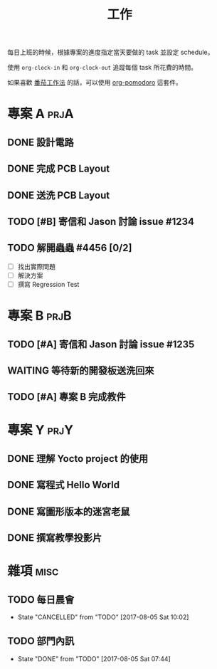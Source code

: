 #+TITLE: 工作
#+STARTUP: logdone
#+SEQ_TODO: TODO(t) WAITING(w) | DONE(d) CANCELLED(c)
#+FILETAGS: :work:

每日上班的時候，根據專案的進度指定當天要做的 task 並設定 schedule。

使用 =org-clock-in= 和 =org-clock-out= 追蹤每個 task 所花費的時間。

如果喜歡 [[https://medium.com/@bobchao/%25E7%2595%25AA%25E8%258C%2584%25E5%25B7%25A5%25E4%25BD%259C%25E6%25B3%2595][番茄工作法]] 的話，可以使用 [[https://github.com/lolownia/org-pomodoro][org-pomodoro]] 這套件。

* 專案 A                                                               :prjA:

** DONE 設計電路
   CLOSED: [2017-08-05 Sat 11:18]
   :LOGBOOK:
   CLOCK: [2017-08-04 Fri 20:18]--[2017-08-05 Sat 20:19] => 24:01
   :END:
** DONE 完成 PCB Layout
   CLOSED: [2017-08-05 Sat 22:00]
   :LOGBOOK:
   CLOCK: [2017-08-05 Sat 20:30]--[2017-08-05 Sat 22:00] =>  1:30
   :END:
** DONE 送洗 PCB Layout
   CLOSED: [2017-08-05 Sat 23:20]
   :LOGBOOK:
   CLOCK: [2017-08-05 Sat 22:30]--[2017-08-05 Sat 23:20] =>  0:50
   :END:
** TODO [#B] 寄信和 Jason 討論 issue #1234
   SCHEDULED: <2017-08-08 Tue>
   :LOGBOOK:
   CLOCK: [2017-08-05 Sat 12:25]--[2017-08-05 Sat 12:25] =>  0:02
   CLOCK: [2017-08-05 Sat 12:25]--[2017-08-05 Sat 12:25] =>  0:01
   :END:

** TODO 解開蟲蟲 #4456 [0/2]
   SCHEDULED: <2017-08-05 Sat>

   - [ ] 找出實際問題
   - [ ] 解決方案
   - [ ] 撰寫 Regression Test

* 專案 B                                                               :prjB:
** TODO [#A] 寄信和 Jason 討論 issue #1235
   SCHEDULED: <2017-08-06 Sun>

** WAITING 等待新的開發板送洗回來
   SCHEDULED: <2017-08-20 Sun>
** TODO [#A] 專案 B 完成教件
   DEADLINE: <2017-09-12 Tue>
* 專案 Y                                                               :prjY:
** DONE 理解 Yocto project 的使用
   CLOSED: [2017-07-04 Tue 12:00]
   :LOGBOOK:
   CLOCK: [2017-07-04 Tue 10:01]--[2017-07-04 Tue 11:50] =>  1:49
   CLOCK: [2017-07-03 Mon 11:01]--[2017-07-03 Mon 11:50] =>  0:49
   CLOCK: [2017-07-03 Mon 09:01]--[2017-07-03 Mon 09:40] =>  0:39
   :END:

** DONE 寫程式 Hello World
   CLOSED: [2017-08-03 Thu 11:12]
   :LOGBOOK:
   CLOCK: [2017-08-03 Thu 09:01]--[2017-08-03 Thu 09:40] =>  0:39
   :END:
** DONE 寫圖形版本的迷宮老鼠
   CLOSED: [2017-08-03 Thu 14:20]
   :LOGBOOK:
   CLOCK: [2017-08-03 Thu 14:01]--[2017-08-03 Thu 14:20] =>  0:19
   CLOCK: [2017-08-03 Thu 13:01]--[2017-08-03 Thu 13:30] =>  0:29
   CLOCK: [2017-08-03 Thu 11:01]--[2017-08-03 Thu 13:00] =>  1:59
   CLOCK: [2017-08-03 Thu 10:35]--[2017-08-03 Thu 10:55] =>  0:20
   CLOCK: [2017-08-03 Thu 10:01]--[2017-08-03 Thu 10:30] =>  0:29
   :END:
** DONE 撰寫教學投影片
   CLOSED: [2017-08-04 Fri 10:15]
   :LOGBOOK:
   CLOCK: [2017-08-04 Fri 09:01]--[2017-08-04 Fri 10:15] =>  1:14
   :END:

* 雜項                                                                 :misc:
** TODO 每日晨會
   SCHEDULED: <2017-08-09 Wed 09:50 +1d>
   :PROPERTIES:
   :LAST_REPEAT: [2017-08-05 Sat 10:03]
   :END:
   - State "CANCELLED"  from "TODO"       [2017-08-05 Sat 10:02]

** TODO 部門內訊
   SCHEDULED: <2017-09-05 Tue 09:50 +1m>
   :PROPERTIES:
   :LAST_REPEAT: [2017-08-05 Sat 07:44]
   :END:
   - State "DONE"       from "TODO"       [2017-08-05 Sat 07:44]